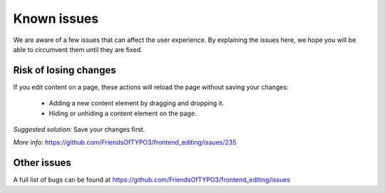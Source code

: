 ﻿.. include:: ../Includes.txt



.. _known_issues:

Known issues
------------

We are aware of a few issues that can affect the user experience. By explaining the issues here, we hope you will be able to circumvent them until they are fixed.

Risk of losing changes
""""""""""""""""""""""

If you edit content on a page, these actions will reload the page without saving your changes:

    * Adding a new content element by dragging and dropping it.
    * Hiding or unhiding a content element on the page.

*Suggested solution:* Save your changes first.

*More info:* https://github.com/FriendsOfTYPO3/frontend_editing/issues/235

Other issues
""""""""""""

A full list of bugs can be found at https://github.com/FriendsOfTYPO3/frontend_editing/issues
